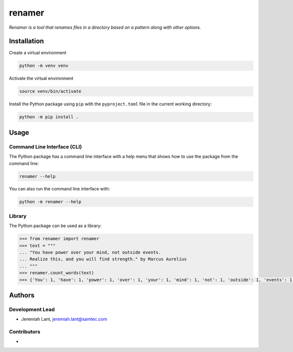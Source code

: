 renamer
=======

*Renamer is a tool that renames files in a directory based on a pattern along with other options.*


Installation
------------

Create a virtual environment

.. code:: bash

   python -m venv venv

Activate the virtual environment

.. code:: bash

   source venv/bin/activate

Install the Python package using ``pip`` with the ``pyproject.toml`` file in the current
working directory:

.. code:: bash

   python -m pip install .


Usage
-----

Command Line Interface (CLI)
~~~~~~~~~~~~~~~~~~~~~~~~~~~~
The Python package has a command line interface with a help menu that shows how to use
the package from the command line:

.. code:: bash

   renamer --help

You can also run the command line interface with:

.. code:: bash

   python -m renamer --help

Library
~~~~~~~
The Python package can be used as a library:

.. code:: python

   >>> from renamer import renamer
   >>> text = """
   ... "You have power over your mind, not outside events.
   ... Realize this, and you will find strength." by Marcus Aurelius
   ... """
   >>> renamer.count_words(text)
   >>> {'You': 1, 'have': 1, 'power': 1, 'over': 1, 'your': 1, 'mind': 1, 'not': 1, 'outside': 1, 'events': 1, 'Realize': 1, 'this': 1, 'and': 1, 'you': 1, 'will': 1, 'find': 1, 'strength': 1, 'by': 1, 'Marcus': 1, 'Aurelius': 1}


Authors
-------

Development Lead
~~~~~~~~~~~~~~~~
* Jeremiah Lant, jeremiah.lant@samtec.com

Contributors
~~~~~~~~~~~~
*
